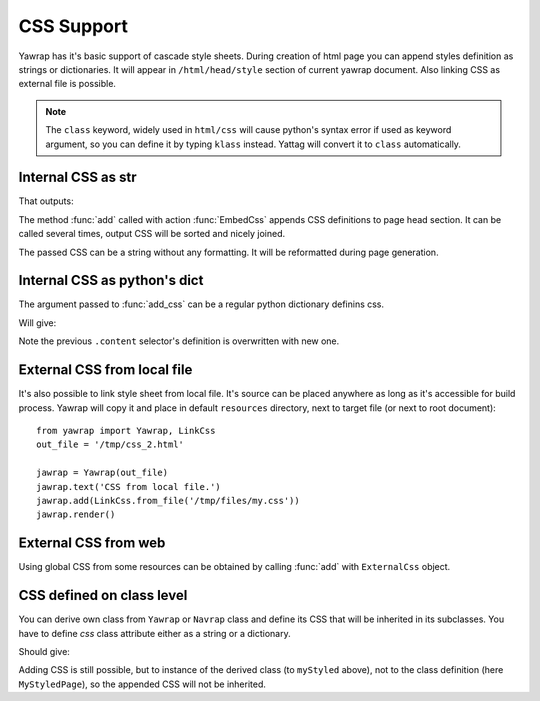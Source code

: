 .. _css-support:

CSS Support
===========

.. testsetup:: *

   import os, sys
   root_dir = os.path.dirname(os.path.abspath('.'))
   sys.path.insert(0, root_dir)

Yawrap has it's basic support of cascade style sheets. During creation of html page you can 
append styles definition as strings or dictionaries. It will appear in ``/html/head/style`` section 
of current yawrap document. Also linking CSS as external file is possible. 

.. note ::
    
    The ``class`` keyword, widely used in ``html/css`` will cause python's syntax error if used as keyword argument, 
    so you can define it by typing ``klass`` instead. Yattag will convert it to ``class`` automatically. 

Internal CSS as str
-------------------

.. testcode::

    from yawrap import Yawrap, EmbedCss
    out_file = '/tmp/css_1.html'
    jawrap = Yawrap(out_file)

    with jawrap.tag('div', klass='content'):
        with jawrap.tag('span'):    
            jawrap.text('CSS in yawrap.')

    jawrap.add(EmbedCss('''
    .content { margin: 2px; }
    .content:hover {
       background-color: #DAF;
    }'''))
    jawrap.render()

    print(open(out_file, 'rt').read())

That outputs: 

.. testoutput::

    <!doctype html>
    <html lang="en-US">
      <head>
        <meta charset="UTF-8" />
        <style>
    .content { margin: 2px; }
    .content:hover {
       background-color: #DAF;
    }</style>
      </head>
      <body>
        <div class="content">
          <span>CSS in yawrap.</span>
        </div>
      </body>
    </html>



The method :func:`add` called with action :func:`EmbedCss` appends CSS definitions to page head section.
It can be called several times, output CSS will be sorted and nicely joined.

The passed CSS can be a string without any formatting. It will be reformatted during page generation.

Internal CSS as python's dict
-----------------------------

The argument passed to :func:`add_css` can be a regular python dictionary definins css.  

.. testcode::

    css_dict = {
      '.content': {
        'color': '#321',
        'padding': '1px 16px'
      },
      'span': {
        'border': '1px solid black'
      }
    }
    # reusing jawrap instance from subsection above.
    jawrap.add(EmbedCss(css_dict))
    jawrap.render()

    print(open(out_file, 'rt').read())

Will give:

.. testoutput::

    <!doctype html>
    <html lang="en-US">
      <head>
        <meta charset="UTF-8" />
        <style>
    .content { margin: 2px; }
    .content:hover {
       background-color: #DAF;
    }</style>
        <style>
      .content {
        color: #321;
        padding: 1px 16px;
      }
      span {
        border: 1px solid black;
      }</style>
      </head>
      <body>
        <div class="content">
          <span>CSS in yawrap.</span>
        </div>
      </body>
    </html>


Note the previous ``.content`` selector's definition is overwritten with new one.

External CSS from local file
----------------------------

It's also possible to link style sheet from local file. It's source can be placed anywhere as long as 
it's accessible for build process. Yawrap will copy it and place in default ``resources`` directory, next to 
target file (or next to root document)::

    from yawrap import Yawrap, LinkCss
    out_file = '/tmp/css_2.html'

    jawrap = Yawrap(out_file)
    jawrap.text('CSS from local file.')
    jawrap.add(LinkCss.from_file('/tmp/files/my.css'))
    jawrap.render()


External CSS from web
---------------------

Using global CSS from some resources can be obtained by calling :func:`add` with ``ExternalCss`` object.

.. testcode::

    from yawrap import Yawrap, ExternalCss
    out_file = '/tmp/css_3.html'
    
    jawrap = Yawrap(out_file)
    jawrap.text('CSS from web.')
    jawrap.add(ExternalCss("https://www.w3schools.com/w3css/4/w3.css"))
    
    jawrap.render()
    file_content = open(out_file, 'rt').read()
    
    expected_result = """\
    <!doctype html>
    <html lang="en-US">
      <head>
        <meta charset="UTF-8" />
        <link rel="stylesheet" href="https://www.w3schools.com/w3css/4/w3.css" type="text/css" />
      </head>
      <body>CSS from web.</body>
    </html>"""

    from bs4 import BeautifulSoup
    print(BeautifulSoup(file_content, "lxml") == BeautifulSoup(expected_result, "lxml"))

.. testoutput::

    True


CSS defined on class level
--------------------------

You can derive own class from ``Yawrap`` or ``Navrap`` class and define its CSS that will be inherited 
in its subclasses. You have to define `css` class attribute either as a string or a dictionary.

.. testcode::

    from yawrap import Yawrap, EmbedCss
    out_file = '/tmp/css_4.html'

    class MyStyledPage(Yawrap):
        resources = [EmbedCss('''
            body { 
              margin: 0px;
              padding: 13px 14px;
            }
            .content {
               color: #BAC;
               margin: 2px;
            }''')
    ]

    myStyled = MyStyledPage(out_file)
    with myStyled.tag('div', klass='content'):
        myStyled.text('Deriving CSS.')

    myStyled.render()

    print(open(out_file, 'rt').read())

Should give:

.. testoutput::

    <!doctype html>
    <html lang="en-US">
      <head>
        <meta charset="UTF-8" />
        <style>
            body {
              margin: 0px;
              padding: 13px 14px;
            }
            .content {
               color: #BAC;
               margin: 2px;
            }</style>
      </head>
      <body>
        <div class="content">Deriving CSS.</div>
      </body>
    </html>


Adding CSS is still possible, but to instance of the derived class (to ``myStyled`` above), not 
to the class definition (here ``MyStyledPage``), so the appended CSS will not be inherited.

